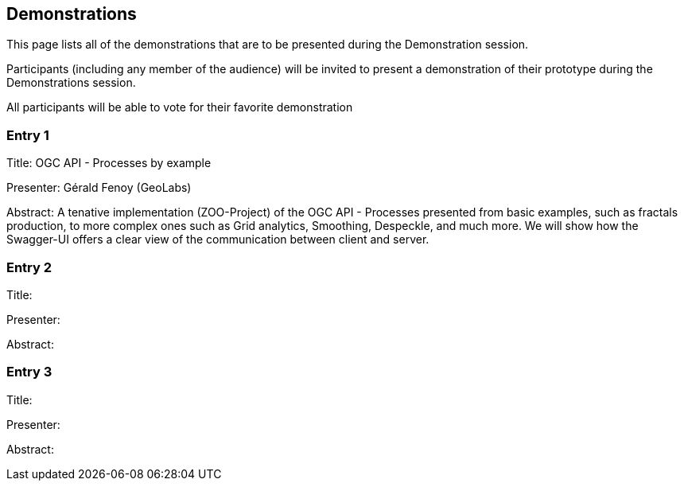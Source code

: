 == Demonstrations

This page lists all of the demonstrations that are to be presented during the Demonstration session.

Participants (including any member of the audience) will be invited to present a demonstration of their prototype during the Demonstrations session.

All participants will be able to vote for their favorite demonstration

=== Entry 1

Title: OGC API - Processes by example

Presenter: Gérald Fenoy (GeoLabs)

Abstract: A tenative implementation (ZOO-Project) of the OGC API - Processes presented from basic examples, such as fractals production, to more complex ones such as Grid analytics, Smoothing, Despeckle, and much more. We will show how the Swagger-UI offers a clear view of the communication between client and server.

=== Entry 2

Title:

Presenter:

Abstract:

=== Entry 3

Title:

Presenter:

Abstract: 
